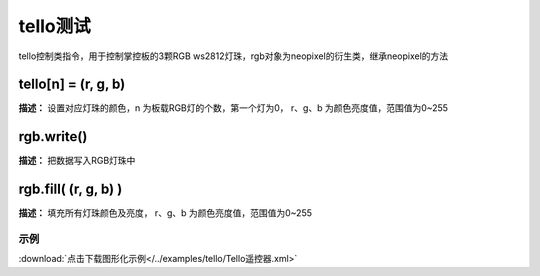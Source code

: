 tello测试
======

tello控制类指令，用于控制掌控板的3颗RGB ws2812灯珠，rgb对象为neopixel的衍生类，继承neopixel的方法

tello[n] = (r, g, b)
-------------

**描述：**  设置对应灯珠的颜色，n 为板载RGB灯的个数，第一个灯为0， r、g、b 为颜色亮度值，范围值为0~255


rgb.write()
-------------

**描述：**  把数据写入RGB灯珠中


rgb.fill( (r, g, b) )
-------------

**描述：**  填充所有灯珠颜色及亮度， r、g、b 为颜色亮度值，范围值为0~255


示例
^^^^^

.. image::  /images/blocks/tello/example/tello.png
    :scale: 80 %

:download:`点击下载图形化示例</../examples/tello/Tello遥控器.xml>`
